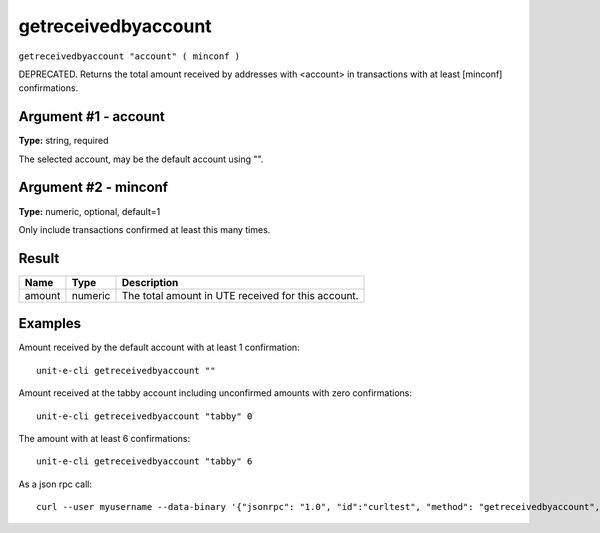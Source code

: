 .. Copyright (c) 2018-2019 The Unit-e developers
   Distributed under the MIT software license, see the accompanying
   file LICENSE or https://opensource.org/licenses/MIT.

getreceivedbyaccount
--------------------

``getreceivedbyaccount "account" ( minconf )``

DEPRECATED. Returns the total amount received by addresses with <account> in transactions with at least [minconf] confirmations.

Argument #1 - account
~~~~~~~~~~~~~~~~~~~~~

**Type:** string, required

The selected account, may be the default account using "".

Argument #2 - minconf
~~~~~~~~~~~~~~~~~~~~~

**Type:** numeric, optional, default=1

Only include transactions confirmed at least this many times.

Result
~~~~~~

.. list-table::
   :header-rows: 1

   * - Name
     - Type
     - Description
   * - amount
     - numeric
     - The total amount in UTE received for this account.

Examples
~~~~~~~~


.. highlight:: shell

Amount received by the default account with at least 1 confirmation::

  unit-e-cli getreceivedbyaccount ""

Amount received at the tabby account including unconfirmed amounts with zero confirmations::

  unit-e-cli getreceivedbyaccount "tabby" 0

The amount with at least 6 confirmations::

  unit-e-cli getreceivedbyaccount "tabby" 6

As a json rpc call::

  curl --user myusername --data-binary '{"jsonrpc": "1.0", "id":"curltest", "method": "getreceivedbyaccount", "params": ["tabby", 6] }' -H 'content-type: text/plain;' http://127.0.0.1:7181/

